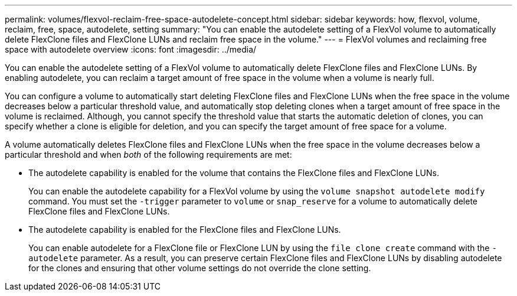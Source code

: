 ---
permalink: volumes/flexvol-reclaim-free-space-autodelete-concept.html
sidebar: sidebar
keywords: how, flexvol, volume, reclaim, free, space, autodelete, setting
summary: "You can enable the autodelete setting of a FlexVol volume to automatically delete FlexClone files and FlexClone LUNs and reclaim free space in the volume."
---
= FlexVol volumes and reclaiming free space with autodelete overview 
:icons: font
:imagesdir: ../media/

[.lead]
You can enable the autodelete setting of a FlexVol volume to automatically delete FlexClone files and FlexClone LUNs. By enabling autodelete, you can reclaim a target amount of free space in the volume when a volume is nearly full.

You can configure a volume to automatically start deleting FlexClone files and FlexClone LUNs when the free space in the volume decreases below a particular threshold value, and automatically stop deleting clones when a target amount of free space in the volume is reclaimed. Although, you cannot specify the threshold value that starts the automatic deletion of clones, you can specify whether a clone is eligible for deletion, and you can specify the target amount of free space for a volume.

A volume automatically deletes FlexClone files and FlexClone LUNs when the free space in the volume decreases below a particular threshold and when _both_ of the following requirements are met:

* The autodelete capability is enabled for the volume that contains the FlexClone files and FlexClone LUNs.
+
You can enable the autodelete capability for a FlexVol volume by using the `volume snapshot autodelete modify` command. You must set the `-trigger` parameter to `volume` or `snap_reserve` for a volume to automatically delete FlexClone files and FlexClone LUNs.

* The autodelete capability is enabled for the FlexClone files and FlexClone LUNs.
+
You can enable autodelete for a FlexClone file or FlexClone LUN by using the `file clone create` command with the `-autodelete` parameter. As a result, you can preserve certain FlexClone files and FlexClone LUNs by disabling autodelete for the clones and ensuring that other volume settings do not override the clone setting.
